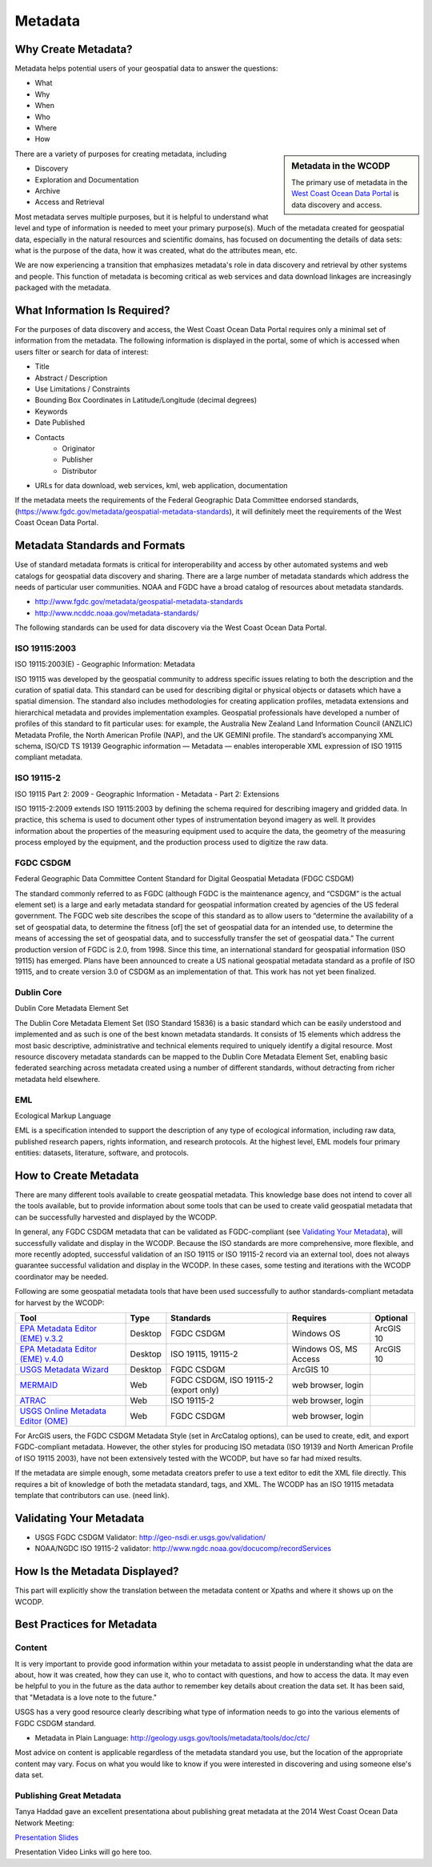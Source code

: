 ========
Metadata
========

Why Create Metadata?
====================

Metadata helps potential users of your geospatial data to answer the questions:

* What 
* Why
* When  
* Who 
* Where
* How 

.. sidebar:: Metadata in the WCODP

	The primary use of metadata in the `West Coast Ocean Data Portal <http://portal.westcoastoceans.org/>`_ is data discovery and access.

There are a variety of purposes for creating metadata, including

* Discovery
* Exploration and Documentation
* Archive
* Access and Retrieval


Most metadata serves multiple purposes, but it is helpful to understand what level and type of information is needed to meet your primary purpose(s).  Much of the metadata created for geospatial data, especially in the natural resources and scientific domains, has focused on documenting the details of data sets: what is the purpose of the data, how it was created, what do the attributes mean, etc. 

We are now experiencing a transition that emphasizes metadata's role in data discovery and retrieval by other systems and people. This function of metadata is becoming critical as web services and data download linkages are increasingly packaged with the metadata.

.. seealso::
	
	The business case for metadata
		https://www.fgdc.gov/metadata/metadata-business-case

What Information Is Required?
=============================

For the purposes of data discovery and access, the West Coast Ocean Data Portal requires only a minimal set of information from the metadata. The following information is displayed in the portal, some of which is accessed when users filter or search for data of interest: 

* Title
* Abstract / Description
* Use Limitations / Constraints
* Bounding Box Coordinates in Latitude/Longitude (decimal degrees)
* Keywords
* Date Published
* Contacts
	* Originator
	* Publisher
	* Distributor
* URLs for data download, web services, kml, web application, documentation

If the metadata meets the requirements of the Federal Geographic Data Committee endorsed standards, (https://www.fgdc.gov/metadata/geospatial-metadata-standards), it will definitely meet the requirements of the West Coast Ocean Data Portal.


Metadata Standards and Formats
==============================

Use of standard metadata formats is critical for interoperability and access by other automated systems and web catalogs for geospatial data discovery and sharing. There are a large number of metadata standards which address the needs of particular user communities. NOAA and FGDC have a broad catalog of resources about metadata standards. 

* http://www.fgdc.gov/metadata/geospatial-metadata-standards
* http://www.ncddc.noaa.gov/metadata-standards/

The following standards can be used for data discovery via the West Coast Ocean Data Portal.

ISO 19115:2003
--------------

ISO 19115:2003(E) - Geographic Information: Metadata

ISO 19115 was developed by the geospatial community to address specific issues relating to both the description and the curation of spatial data. This standard can be used for describing digital or physical objects or datasets which have a spatial dimension. The standard also includes methodologies for creating application profiles, metadata extensions and hierarchical metadata and provides implementation examples. Geospatial professionals have developed a number of profiles of this standard to fit particular uses: for example, the Australia New Zealand Land Information Council (ANZLIC) Metadata Profile, the North American Profile (NAP), and the UK GEMINI profile. The standard’s accompanying XML schema, ISO/CD TS 19139 Geographic information — Metadata — enables interoperable XML expression of ISO 19115 compliant metadata.

.. seealso::
	* For more information and to acquire the ISO 19115 documentation, see http://www.iso.org/iso/catalogue_detail.htm?csnumber=26020.
	* NOAA, NCDDC workbook for implementing ISO 19115: http://service.ncddc.noaa.gov/rdn/www/metadata-standards/documents/MD-Metadata.pdf	


ISO 19115-2
-----------

ISO 19115 Part 2: 2009 - Geographic Information - Metadata - Part 2: Extensions

ISO 19115-2:2009 extends ISO 19115:2003 by defining the schema required for describing imagery and gridded data. In practice, this schema is used to document other types of instrumentation beyond imagery as well. It provides information about the properties of the measuring equipment used to acquire the data, the geometry of the measuring process employed by the equipment, and the production process used to digitize the raw data.

.. seealso::
	* For more information and to acquire the ISO 19115-2 documentation, see http://www.iso.org/iso/catalogue_detail.htm?csnumber=39229.
	* NOAA, NCDDC workbook for implementing ISO 19115-2: http://service.ncddc.noaa.gov/rdn/www/metadata-standards/documents/MI-Metadata.pdf

FGDC CSDGM
----------

Federal Geographic Data Committee Content Standard for Digital Geospatial Metadata (FDGC CSDGM)

The standard commonly referred to as FGDC (although FGDC is the maintenance agency, and “CSDGM” is the actual element set) is a large and early metadata standard for geospatial information created by agencies of the US federal government. The FGDC web site describes the scope of this standard as to allow users to “determine the availability of a set of geospatial data, to determine the fitness [of] the set of geospatial data for an intended use, to determine the means of accessing the set of geospatial data, and to successfully transfer the set of geospatial data.”
The current production version of FGDC is 2.0, from 1998. Since this time, an international standard for geospatial information (ISO 19115) has emerged. Plans have been announced to create a US national geospatial metadata standard as a profile of ISO 19115, and to create version 3.0 of CSDGM as an implementation of that. This work has not yet been finalized.

.. seealso::
	* For more information on the FGDC standards, see http://www.fgdc.gov/metadata/geospatial-metadata-standards.

Dublin Core
-----------

Dublin Core Metadata Element Set

The Dublin Core Metadata Element Set (ISO Standard 15836) is a basic standard which can be easily understood and implemented and as such is one of the best known metadata standards. It consists of 15 elements which address the most basic descriptive, administrative and technical elements required to uniquely identify a digital resource. Most resource discovery metadata standards can be mapped to the Dublin Core Metadata Element Set, enabling basic federated searching across metadata created using a number of different standards, without detracting from richer metadata held elsewhere.

.. seealso::
	* See http://dublincore.org/ for more information on the Dublin Core Metadata Initiative.

EML
---

Ecological Markup Language

EML is a specification intended to support the description of any type of ecological information, including raw data, published research papers, rights information, and research protocols. At the highest level, EML models four primary entities: datasets, literature, software, and protocols.

.. seealso::
	* For more information about EML, see http://knb.ecoinformatics.org/software/eml/.

How to Create Metadata
======================

There are many different tools available to create geospatial metadata.  This knowledge base does not intend to cover all the tools available, but to provide information about some tools that can be used to create valid geospatial metadata that can be successfully harvested and displayed by the WCODP.

In general, any FGDC CSDGM metadata that can be validated as FGDC-compliant (see `Validating Your Metadata`_), will successfully validate and display in the WCODP.  Because the ISO standards are more comprehensive, more flexible, and more recently adopted, successful validation of an ISO 19115 or ISO 19115-2 record via an external tool, does not always guarantee successful validation and display in the WCODP.  In these cases, some testing and iterations with the WCODP coordinator may be needed.

Following are some geospatial metadata tools that have been used successfully to author standards-compliant metadata for harvest by the WCODP:

====================================  =======  =====================================  =====================  =========
Tool                                  Type     Standards                              Requires               Optional
====================================  =======  =====================================  =====================  =========
`EPA Metadata Editor (EME) v.3.2`_    Desktop  FGDC CSDGM                             Windows OS             ArcGIS 10
`EPA Metadata Editor (EME) v.4.0`_    Desktop  ISO 19115, 19115-2                     Windows OS, MS Access  ArcGIS 10
`USGS Metadata Wizard`_               Desktop  FGDC CSDGM                             ArcGIS 10
`MERMAID`_                            Web      FGDC CSDGM, ISO 19115-2 (export only)  web browser, login
`ATRAC`_                              Web      ISO 19115-2                            web browser, login
`USGS Online Metadata Editor (OME)`_  Web      FGDC CSDGM                             web browser, login
====================================  =======  =====================================  =====================  =========

.. _EPA Metadata Editor (EME) v.3.2: https://edg.epa.gov/EME/download.html
.. _EPA Metadata Editor (EME) v.4.0: https://edg.epa.gov/EME/download.html
.. _USGS Metadata Wizard: http://www.sciencebase.gov/metadatawizard 
.. _MERMAID: http://www.ncddc.noaa.gov/metadata-standards/mermaid/
.. _ATRAC: https://www.ncdc.noaa.gov/atrac/index.html
.. _USGS Online Metadata Editor (OME): http://mercury.ornl.gov/OME/

.. seealso::
	* https://www.fgdc.gov/metadata/geospatial-metadata-tools
	* http://service.ncddc.noaa.gov/cdn/metadata-training-materials/Intro-to-ISO/5_ToolsforISOMetadata.pdf
	* http://www.fgdc.gov/metadata/iso-metadata-editor-review
	* http://www.usgs.gov/datamanagement/describe/metadata.php#advanced-users

For ArcGIS users, the FGDC CSDGM Metadata Style (set in ArcCatalog options), can be used to create, edit, and export FGDC-compliant metadata.  However, the other styles for producing ISO metadata (ISO 19139 and North American Profile of ISO 19115 2003), have not been extensively tested with the WCODP, but have so far had mixed results.  

If the metadata are simple enough, some metadata creators prefer to use a text editor to edit the XML file directly.   This requires a bit of knowledge of both the metadata standard, tags, and XML.  The WCODP has an ISO 19115 metadata template that contributors can use. (need link).  

Validating Your Metadata
========================

* USGS FGDC CSDGM Validator: http://geo-nsdi.er.usgs.gov/validation/
* NOAA/NGDC ISO 19115-2 validator: http://www.ngdc.noaa.gov/docucomp/recordServices 

How Is the Metadata Displayed?
==============================

This part will explicitly show the translation between the metadata content or Xpaths and where it shows up on the WCODP.  

Best Practices for Metadata
===========================

Content 
-------

It is very important to provide good information within your metadata to assist people in understanding what the data are about, how it was created, how they can use it, who to contact with questions, and how to access the data.  It may even be helpful to you in the future as the data author to remember key details about creation the data set.  It has been said, that "Metadata is a love note to the future."  

USGS has a very good resource clearly describing what type of information needs to go into the various elements of FGDC CSDGM standard.  

* Metadata in Plain Language: http://geology.usgs.gov/tools/metadata/tools/doc/ctc/

Most advice on content is applicable regardless of the metadata standard you use, but the location of the appropriate content may vary.  Focus on what you would like to know if you were interested in discovering and using someone else's data set.


Publishing Great Metadata 
-------------------------

Tanya Haddad gave an excellent presentationa about publishing great metadata at the 2014 West Coast Ocean Data Network Meeting:  

`Presentation Slides <http://network.westcoastoceans.org/wp-content/uploads/2014/12/Haddad_WCGA_Successful_Data_Sharing-1.pdf>`_ 

Presentation Video Links will go here too.

